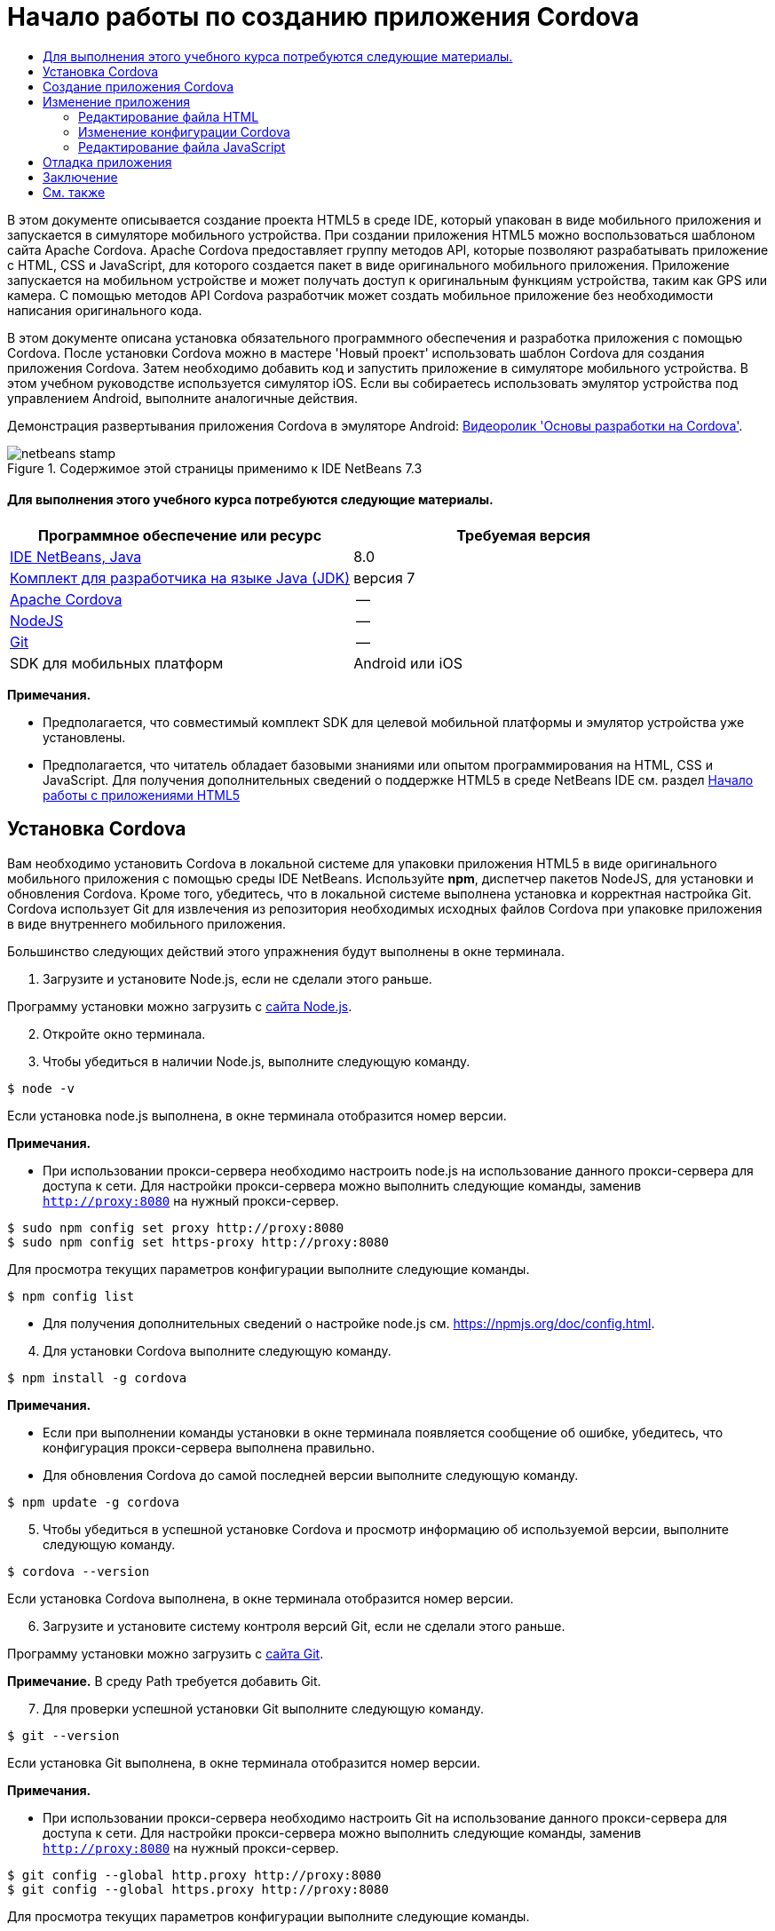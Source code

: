 // 
//     Licensed to the Apache Software Foundation (ASF) under one
//     or more contributor license agreements.  See the NOTICE file
//     distributed with this work for additional information
//     regarding copyright ownership.  The ASF licenses this file
//     to you under the Apache License, Version 2.0 (the
//     "License"); you may not use this file except in compliance
//     with the License.  You may obtain a copy of the License at
// 
//       http://www.apache.org/licenses/LICENSE-2.0
// 
//     Unless required by applicable law or agreed to in writing,
//     software distributed under the License is distributed on an
//     "AS IS" BASIS, WITHOUT WARRANTIES OR CONDITIONS OF ANY
//     KIND, either express or implied.  See the License for the
//     specific language governing permissions and limitations
//     under the License.
//

= Начало работы по созданию приложения Cordova
:jbake-type: tutorial
:jbake-tags: tutorials 
:jbake-status: published
:icons: font
:syntax: true
:source-highlighter: pygments
:toc: left
:toc-title:
:description: Начало работы по созданию приложения Cordova - Apache NetBeans
:keywords: Apache NetBeans, Tutorials, Начало работы по созданию приложения Cordova

В этом документе описывается создание проекта HTML5 в среде IDE, который упакован в виде мобильного приложения и запускается в симуляторе мобильного устройства. При создании приложения HTML5 можно воспользоваться шаблоном сайта Apache Cordova. Apache Cordova предоставляет группу методов API, которые позволяют разрабатывать приложение с HTML, CSS и JavaScript, для которого создается пакет в виде оригинального мобильного приложения. Приложение запускается на мобильном устройстве и может получать доступ к оригинальным функциям устройства, таким как GPS или камера. С помощью методов API Cordova разработчик может создать мобильное приложение без необходимости написания оригинального кода.

В этом документе описана установка обязательного программного обеспечения и разработка приложения с помощью Cordova. После установки Cordova можно в мастере 'Новый проект' использовать шаблон Cordova для создания приложения Cordova. Затем необходимо добавить код и запустить приложение в симуляторе мобильного устройства. В этом учебном руководстве используется симулятор iOS. Если вы собираетесь использовать эмулятор устройства под управлением Android, выполните аналогичные действия.

Демонстрация развертывания приложения Cordova в эмуляторе Android: link:../web/html5-cordova-screencast.html[+Видеоролик 'Основы разработки на Cordova'+].



image::images/netbeans-stamp.png[title="Содержимое этой страницы применимо к IDE NetBeans 7.3"]



==== Для выполнения этого учебного курса потребуются следующие материалы.

|===
|Программное обеспечение или ресурс |Требуемая версия 

|link:https://netbeans.org/downloads/index.html[+IDE NetBeans, Java+] |8.0 

|link:http://www.oracle.com/technetwork/java/javase/downloads/index.html[+Комплект для разработчика на языке Java (JDK)+] |версия 7 

|link:http://cordova.apache.org/[+Apache Cordova+] |-- 

|link:http://nodejs.com/[+NodeJS+] |-- 

|link:http://git-scm.com/[+Git+] |-- 

|SDK для мобильных платформ
 |Android или
iOS 
|===

*Примечания.*

* Предполагается, что совместимый комплект SDK для целевой мобильной платформы и эмулятор устройства уже установлены.
* Предполагается, что читатель обладает базовыми знаниями или опытом программирования на HTML, CSS и JavaScript. Для получения дополнительных сведений о поддержке HTML5 в среде NetBeans IDE см. раздел link:html5-gettingstarted.html[+Начало работы с приложениями HTML5+]


== Установка Cordova

Вам необходимо установить Cordova в локальной системе для упаковки приложения HTML5 в виде оригинального мобильного приложения с помощью среды IDE NetBeans. Используйте *npm*, диспетчер пакетов NodeJS, для установки и обновления Cordova. Кроме того, убедитесь, что в локальной системе выполнена установка и корректная настройка Git. Cordova использует Git для извлечения из репозитория необходимых исходных файлов Cordova при упаковке приложения в виде внутреннего мобильного приложения.

Большинство следующих действий этого упражнения будут выполнены в окне терминала.

1. Загрузите и установите Node.js, если не сделали этого раньше.

Программу установки можно загрузить с link:http://nodejs.org[+сайта Node.js+].


[start=2]
. Откройте окно терминала.

[start=3]
. Чтобы убедиться в наличии Node.js, выполните следующую команду.

[source,shell]
----

$ node -v
----

Если установка node.js выполнена, в окне терминала отобразится номер версии.

*Примечания.*

* При использовании прокси-сервера необходимо настроить node.js на использование данного прокси-сервера для доступа к сети. Для настройки прокси-сервера можно выполнить следующие команды, заменив  ``http://proxy:8080``  на нужный прокси-сервер.

[source,shell]
----

$ sudo npm config set proxy http://proxy:8080
$ sudo npm config set https-proxy http://proxy:8080
----

Для просмотра текущих параметров конфигурации выполните следующие команды.


[source,shell]
----

$ npm config list
----
* Для получения дополнительных сведений о настройке node.js см. link:https://npmjs.org/doc/config.html[+https://npmjs.org/doc/config.html+].

[start=4]
. Для установки Cordova выполните следующую команду.

[source,shell]
----

$ npm install -g cordova
----

*Примечания.*

* Если при выполнении команды установки в окне терминала появляется сообщение об ошибке, убедитесь, что конфигурация прокси-сервера выполнена правильно.
* Для обновления Cordova до самой последней версии выполните следующую команду.

[source,shell]
----

$ npm update -g cordova
----

[start=5]
. Чтобы убедиться в успешной установке Cordova и просмотр информацию об используемой версии, выполните следующую команду.

[source,shell]
----

$ cordova --version
----

Если установка Cordova выполнена, в окне терминала отобразится номер версии.


[start=6]
. Загрузите и установите систему контроля версий Git, если не сделали этого раньше.

Программу установки можно загрузить с link:http://git-scm.com/[+сайта Git+].

*Примечание.* В среду Path требуется добавить Git.


[start=7]
. Для проверки успешной установки Git выполните следующую команду.

[source,shell]
----

$ git --version
----

Если установка Git выполнена, в окне терминала отобразится номер версии.

*Примечания.*

* При использовании прокси-сервера необходимо настроить Git на использование данного прокси-сервера для доступа к сети. Для настройки прокси-сервера можно выполнить следующие команды, заменив  ``http://proxy:8080``  на нужный прокси-сервер.

[source,shell]
----

$ git config --global http.proxy http://proxy:8080
$ git config --global https.proxy http://proxy:8080
----

Для просмотра текущих параметров конфигурации выполните следующие команды.


[source,shell]
----

$ git config --list
----
* Для получения дополнительных сведений о настройке Git см. инструкции по установке link:http://git-scm.com/book/en/Getting-Started-First-Time-Git-Setup[+http://git-scm.com/book/en/Getting-Started-First-Time-Git-Setup+].

Теперь у вас есть все инструменты, необходимые для разработки и упаковки оригинального мобильного приложения в среде IDE. В следующем упражнении для создания приложения используется мастер создания проектов.


== Создание приложения Cordova

В этом упражнении мы используем мастер создания проектов в среде IDE, чтобы создать новое приложение Cordova. Приложение Cordova создается путем выбора шаблона Cordova Hello World в качестве шаблона сайта в мастере создания проекта. Приложение Cordova представляет собой приложение HTML5 с дополнительными библиотеками и файлами конфигурации. Если у вас уже есть приложение HTML5, вы можете использовать окно 'Свойства проекта' в среде IDE для добавления источников Cordova и других файлов, необходимых для упаковки приложения в виде приложения Cordova.

В этом учебном курсе создается очень простой проект HTML5, который содержит файл  ``index.html``  и несколько файлов JavaScript и CSS. При создании проекта в мастере мы выберем несколько библиотек jQuery JavaScript.

1. Выберите 'Файл' > 'Новый проект' (Ctrl-Shift-N; ⌘-Shift-N в Mac) в главном меню, чтобы открыть мастер создания проектов.
2. Выберите категорию *HTML5*, затем выберите *Приложение Cordova*. Нажмите кнопку "Далее".
image::images/cordova-newproject-wizard1.png[title="Шаблон приложения Cordova в мастере создания проектов"]

[start=3]
. Введите *CordovaMapApp* в качестве имени проекта и укажите каталог на компьютере, где следует сохранить проект. Нажмите 'Далее'.

[start=4]
. В шаге 3. "Шаблон сайта", убедитесь, что шаблоны Download Online и Cordova Hello World выбраны в списке. Нажмите кнопку "Далее".
image::images/cordova-newproject-wizard2.png[title="Панель шаблонов сайта в мастере создания приложений HTML5"]

*Примечание.* Вы должны быть подключены к сети, чтобы создать проект, который основан на одном из интернет-шаблонов в списке.


[start=5]
. В шаге 4. "Файлы JavaScript" выберите библиотеки JavaScript  ``jquery``  и  ``jquery``  на панели 'Доступные' и щелкните кнопку со стрелкой вправо ( > ), чтобы переместить выбранные библиотеки на панель мастера 'Выбранное'. По умолчанию библиотеки создаются в папке проекта  ``js/libraries`` . В этом учебном курсе будут использоваться "уменьшенные" версии библиотек JavaScript.

Можно использовать текстовое поле на панели, чтобы отфильтровать список библиотек JavaScript. Например, введите *jq* в поле, чтобы найти библиотеки  ``jquery`` . Вы можете удерживать нажатой клавишу Ctrl и щелкнуть левой кнопкой мыши имена библиотек для выбора нескольких библиотек.

image::images/cordova-newproject-wizard3.png[title="Панель 'Библиотеки JavaScript' в мастере создания приложений HTML5"]

*Примечания.*

* Можно нажать номер версии библиотеки в столбце 'Версия', чтобы открыть всплывающее окно, в котором можно выбрать предыдущие версии библиотек. По умолчанию в мастере отображается самая последняя версия.
* Минимизированные версии библиотек JavaScript - это сжатые версии, и при просмотре в редакторе код не является доступным для понимания.

[start=6]
. В шаге 5. "Служба поддержки Cordova", используйте значения по умолчанию. Для завершения мастера нажмите кнопку *Готово*.

После нажатия кнопки 'Готово' в IDE создается проект, отображается узел проекта в окне 'Проекты' и открывается файл  ``index.html``  в редакторе.

image::images/cordova-projects-window1.png[title="Окно проектов"]

Если развернуть папку  ``js/libs``  в окне 'Проекты', будет видно, что библиотеки JavaScript, которые были указаны в мастере создания проектов, были автоматически добавлены к проекту. Можно удалить библиотеку JavaScript из проекта, щелкнув правой кнопкой мыши файл JavaScript и выбрав 'Удалить' во всплывающем меню.

Чтобы добавить библиотеку JavaScript к проекту, щелкните правой кнопкой мыши узел проекта и выберите 'Свойства', чтобы открыть окно 'Свойства проекта'. Можно добавлять библиотеки к панели 'Библиотеки JavaScript' в окне 'Cвойства проекта'. Кроме того, можно скопировать файл JavaScript, который находится в локальной системе, напрямую в папку  ``js`` .

Теперь вы можете выполнить проверку выполнения и развертывания проекта в эмуляторе для целевого мобильного устройства.


[start=7]
. Щелкните значок выбора браузера на панели инструментов и убедитесь, что в столбце Cordova таблицы выбран эмулятор целевого мобильного устройства. В столбце Cordova можно выбрать эмулятор Android или симулятор iOS (потребуется OS X и XCode). 
image::images/cordova-select-browser.png[title="Браузер, выбранный в раскрывающемся списке на панели инструментов."]

[start=8]
. Нажмите значок 'Выполнить' на панели инструментов.

При нажатии кнопки 'Выполнить' среда IDE выполняет развертывание приложения Cordova в эмуляторе.

image::images/cordova-ios7-run.png[title="Приложение в симуляторе iOS"]

*Примечание.* При развертывании симулятор iOS должен открываться автоматически. При развертывании приложения в эмуляторе Android требуется настроить и открыть симулятор перед выполнением приложения. Демонстрация развертывания приложения Cordova в эмуляторе Android: link:../web/html5-cordova-screencast.html[+Видеоролик 'Основы разработки на Cordova'+].


== Изменение приложения

В этом упражнении редактируются файлы  ``index.html``  и  ``index.js`` . Код, созданный в шаблоне Cordova Hello World, заменяется кодом для отображения карты текущего местоположения в приложении. Кроме того, необходимо изменить конфигурацию Cordova, удалив подключаемые модули Cordova, необязательные для приложения.


=== Редактирование файла HTML

В этом упражнении файл HTML редактируется в исходном редакторе с целью добавления ссылок в библиотеки и файлы CSS, а также для добавления элементов страниц.

1. Откройте в редакторе `index.html` (если он еще не открыт).

В редакторе можно увидеть, что среда IDE создала код на основе шаблона Cordova Hello World.


[start=2]
. Добавьте в редакторе ссылки на библиотеки jQuery JavaScript и файлы CSS, которые добавлялись при создании проекта. Добавьте следующий код (*полужирным шрифтом*) между открывающим и закрывающим тегами  ``<head>`` .

[source,xml]
----

<html>
    <head>
        <meta charset=UTF-8">
        <meta name="format-detection" content="telephone=no" />
        <meta name="viewport" content="user-scalable=no, initial-scale=1, maximum-scale=1, minimum-scale=1, width=device-width, height=device-height, target-densitydpi=device-dpi">
        <link rel="stylesheet" type="text/css" href="css/index.css" />
        
        *<link rel="stylesheet" href="js/libs/jquery-mobile/jquery.mobile.min.css"/>
        <script type="text/javascript" src="js/libs/jquery/jquery.min.js"></script>
        <script type="text/javascript" src="js/libs/jquery-mobile/jquery.mobile.min.js"></script>*
        <title>Hello World</title>
    </head>
    <body>
    ...
</html>
----

В окне 'Проекты' можно увидеть путь к файлам и использовать функцию автозавершения кода в редакторе.

image::images/cordova-code-completion.png[title="Автозавершение кода в редакторе"]

[start=3]
. Добавьте следующую ссылку на Google Maps JavaScript API между тегами `<head>`.

[source,xml]
----

<script type="text/javascript" src="http://www.google.com/jsapi"></script>
----

*Примечание.* Это ссылка на исключенную версию v2 JavaScript API. Эта версия JavaScript используется в данной учебной программе в демонстрационных целях. При создании настоящего приложения рекомендуется использовать новую версию.


[start=4]
. Удалите код между тегами `<body>` за исключением следующих ссылок на файлы JavaScript `index.js` и `cordova.js`.

[source,xml]
----

   <body>
        
        *<script type="text/javascript" src="cordova.js"></script>
        <script type="text/javascript" src="js/index.js"></script>*
        
    </body> 
</html>
----

Файл `index.js` был автоматически сгенерирован при создании проекта. Он отображается в узле `js` в окне 'Проекты'. Далее во время учебного курса мы изменим код в `index.js`.

Файл `cordova.js` не отображается в окне 'Проекты', так как он генерируется при сборке приложения Cordova.


[start=5]
. Добавьте следующий код (*полужирным шрифтом*) между тегами  ``body`` .

[source,html]
----

   <body>
        *<div data-dom-cache="false" data-role="page" id="mylocation">
            <div data-role="header" data-theme="b">
                <h1 id="header">Searching for GPS</h1>
                <a data-role="button" class="ui-btn-right" onclick="showAbout()">About</a>
            </div>
            
            <div data-role="content" style="padding:0;">
                <div id="map" style="width:100%;height:100%; z-index:50">
                </div>

            </div>
            <div data-role="footer" data-theme="b" data-position="fixed" >
                <h4>Google Maps</h4>
            </div>
        </div>
        <div data-dom-cache="false" data-role="page" id="about">
            <div data-role="header" data-theme="b">
                <a data-role="button" data-rel="back" href="#mylocation" data-icon="arrow-l" data-iconpos="left" class="ui-btn-left">Back</a>
                <h1>About</h1></div>
            <div data-role="content" id="aboutContent">
            </div> 
            <div data-role="footer" data-theme="b" data-position="fixed" >
                <h4>Created with NetBeans IDE</h4>
            </div>
        </div>
        *
        <script type="text/javascript" src="cordova.js"></script>
        <script type="text/javascript" src="js/index.js"></script>
    </body>
</html>
----


=== Изменение конфигурации Cordova

В этом упражнении выполняется изменение списка подключаемых модулей Cordova, установленных в приложении.

1. Правой кнопкой мыши щелкните узел проекта в окне "Проекты" и выберите "Свойства" во всплывающем меню.
2. Выберите *Cordova* в списке категорий. 
image::images/cordova-properties-application.png[title="Вкладка 'Подключаемые модули Cordova' в окне 'Свойства проекта'"]

Вкладка 'Приложение' может использоваться для просмотра и изменения данных конфигурации Cordova о приложении, указанных в файле `config.xml`.


[start=3]
. Щелкните вкладку 'Подключаемые модули' на панели Cordova.

Вкладка 'Подключаемые модули' содержит две панели. На панели 'Доступно' отображается список подключаемых модулей Cordova, доступных в настоящее время.

На панели 'Выбрано' отображается список подключаемых модулей Cordova, установленных в приложении. При использовании шаблона Cordova Hello World для создания приложения все подключаемые модули устанавливаются по умолчанию. Для большинства приложений не требуются все подключаемые модули. Вкладка 'Подключаемые модули' в окне 'Свойства проекта' используется для удаления подключаемых модулей, необязательных для вашего приложения.

*Примечание.* Кроме того, список установленных подключаемых модулей можно изменить путем внесения изменений в файл `nbproject/plugins.properties` в редакторе.


[start=4]
. Удалите все подключаемые модули за исключением следующих: API устройства (Device API), Диалоги (Уведомления) ( Dialogs (Notifications)) и Геолокация (Geolocation). Нажмите кнопку "ОК". 
image::images/cordova-properties-plugins.png[title="Вкладка 'Подключаемые модули Cordova' в окне 'Свойства проекта'"]


=== Редактирование файла JavaScript

В данном упражнении выполняется удаление кода JavaScript, сгенерированного шаблоном, а также добавление нескольких простых методов для отображения карты текущего местоположения.

1. Откройте `index.js` в редакторе.

При создании проекта в `index.js` был сгенерирован шаблон кода. Для данного приложения можно удалить весь сгенерированный код.


[start=2]
. Замените созданный код следующим: Сохраните изменения.

[source,java]
----

var map;
var marker;
var watchID;

$(document).ready(function() {
    document.addEventListener("deviceready", onDeviceReady, false);
    //uncomment for testing in Chrome browser
//    onDeviceReady();
});

function onDeviceReady() {
    $(window).unbind();
    $(window).bind('pageshow resize orientationchange', function(e) {
        max_height();
    });
    max_height();
    google.load("maps", "3.8", {"callback": map, other_params: "sensor=true&amp;language=en"});
}

function max_height() {
    var h = $('div[data-role="header"]').outerHeight(true);
    var f = $('div[data-role="footer"]').outerHeight(true);
    var w = $(window).height();
    var c = $('div[data-role="content"]');
    var c_h = c.height();
    var c_oh = c.outerHeight(true);
    var c_new = w - h - f - c_oh + c_h;
    var total = h + f + c_oh;
    if (c_h < c.get(0).scrollHeight) {
        c.height(c.get(0).scrollHeight);
    } else {
        c.height(c_new);
    }
}

function map() {
    var latlng = new google.maps.LatLng(50.08, 14.42);
    var myOptions = {
        zoom: 15,
        center: latlng,
        streetViewControl: true,
        mapTypeId: google.maps.MapTypeId.ROADMAP,
        zoomControl: true
    };
    map = new google.maps.Map(document.getElementById("map"), myOptions);

    google.maps.event.addListenerOnce(map, 'tilesloaded', function() {
        watchID = navigator.geolocation.watchPosition(gotPosition, null, {maximumAge: 5000, timeout: 60000, enableHighAccuracy: true});
    });
}

// Method to open the About dialog
function showAbout() {
    showAlert("Google Maps", "Created with NetBeans 7.4");
}
;

function showAlert(message, title) {
    if (window.navigator.notification) {
        window.navigator.notification.alert(message, null, title, 'OK');
    } else {
        alert(title ? (title + ": " + message) : message);
    }
}

function gotPosition(position) {
    map.setCenter(new google.maps.LatLng(position.coords.latitude, position.coords.longitude));

    var point = new google.maps.LatLng(position.coords.latitude, position.coords.longitude);
    if (!marker) {
        //create marker
        marker = new google.maps.Marker({
            position: point,
            map: map
        });
    } else {
        //move marker to new position
        marker.setPosition(point);
    }
}
----

*Примечание.* Для данного учебного курса вызов метода `onDeviceReady` добавлен только в виде комментария, так как метод является необязательным для развертывания приложения в эмуляторе мобильного устройства. При необходимости выполнения приложения в веб-браузере следует удалить символы комментария перед вызовом метода `onDeviceReady`.


[start=3]
. Выполните сброс эмулятора, перезапустив эмулятор или сбросив его настройки.

[start=4]
. Нажмите 'Выполнить' на панели инструментов для развертывания приложения в эмуляторе. 

В симуляторе iOS появится запрос на разрешение приложению использовать ваше текущее месторасположение.

image::images/cordova-ios7-run1.png[title="Запрос местоположения в приложении"]

Вы можете проверить смоделированное местоположение в симуляторе IOS, выбрав 'Отладка > Местоположение > Пользовательское местоположение' в главном меню симулятора IOS, чтобы открыть диалоговое окно 'Пользовательское местоположение'.

image::images/cordova-ios-customlocation.png[title="Диалоговое окно 'Пользовательское местоположение' в симуляторе iOS"]

Если для вашего текущего местоположения в поле 'Широта' ввести значение 48.8582, а в поле 'Долгота' - 2.2945, приложение отобразит на карте Эйфелеву башню.

image::images/cordova-ios7-run3.png[title="Приложение при использовании текущего местоположения в симуляторе iOS"]


== Отладка приложения

В этом упражнении описывается установка точки останова в файле JavaScript и повторное выполнение приложения.

1. Выполните сброс или перезапуск эмулятора.
2. Откройте `index.js` в редакторе.
3. Установите точку останова, щелкнув в левой части следующей строки метода `gotPosition`.

[source,java]
----

var point = new google.maps.LatLng(position.coords.latitude, position.coords.longitude);
----

[start=4]
. Нажмите 'Выполнить' на панели инструментов, чтобы повторно выполнить приложение.

При выполнении приложения отладчик дойдет до точки останова, когда приложение попытается определить текущее местоположение.

image::images/cordova-debug-breakpoint1.png[title="Отладчик остановился по достижении точки останова"]

Если навести курсор на переменную, отобразится всплывающая подсказка со сведениями о данной переменной. Если навести курсор на переменную `latitude`, в подсказке отобразится значение переменной.

image::images/cordova-debug-variables1b.png[title="Подсказка с переменными"]

Если навести курсор на переменную `position` или `coords` появится стрелка, которую можно нажать, чтобы развернуть подсказку.

image::images/cordova-debug-variables1a.png[title="Подсказка с переменными"]

Развернутая подсказка позволяет просматривать значения более подробно.

image::images/cordova-debug-variables2.png[title="Подсказка с переменными"]

В этом случае удобнее просматривать значения в окне 'Переменные'. В окне 'Переменные' отображается широта и долгота текущего местоположения.

image::images/cordova-debug-variables.png[title="Окно &quot;Переменные&quot;"]

В окне 'Сетевой монитор' отображается список запросов приложения.

image::images/cordova-network-monitor.png[title="Окно &quot;Переменные&quot;"]


[[summary]]
== Заключение

В этом учебном курсе описывается, как установить и настроить программное обеспечение, необходимое для создания приложения Cordova в среде IDE. Кроме того, вы узнаете, как создать приложение Cordova и изменить некоторые параметры конфигурации Cordova.

link:/about/contact_form.html?to=3&subject=Feedback:%20Getting%20Started%20with%20Creating%20a%20Cordova%20Applications[+Отправить отзыв по этому учебному курсу+]




[[seealso]]
== См. также

Подробнее о поддержке приложений HTML5 в IDE см. в следующих материалах на сайте link:https://netbeans.org/[+www.netbeans.org+]:

* [Видеоролик] link:../web/html5-cordova-screencast.html[+Основы разработки на Cordova+]
* link:html5-editing-css.html[+Работа со страницами стилей CSS в приложениях HTML5+] Документ, который продолжает работу с приложением, которое было создано в этом учебном курсе. Он показывает, как использовать некоторые из мастеров CSS и окон в IDE и как использовать режим проверки в браузере Chrome для визуального определения элементов в источниках проекта.
* link:html5-js-support.html[+Отладка и тестирование JavaScript в приложениях HTML5+] Документ, который демонстрирует, как IDE предоставляет инструменты, которые могут использоваться в отладке и тестировании файлов сценариев JAVA в IDE.
* link:http://www.oracle.com/pls/topic/lookup?ctx=nb8000&id=NBDAG2272[+Создание файлов JavaScript+] в документе _Разработка приложений в IDE NetBeans_

Дополнительные сведения о jQuery доступны в официальной документации:

* Официальная домашняя страница: link:http://jquery.com[+http://jquery.com+]
* Домашняя страница UI: link:http://jqueryui.com/[+http://jqueryui.com/+]
* Учебные курсы: link:http://docs.jquery.com/Tutorials[+http://docs.jquery.com/Tutorials+]
* Главная страница документации: link:http://docs.jquery.com/Main_Page[+http://docs.jquery.com/Main_Page+]
* Демонстрации интерфейса пользователя и документация: link:http://jqueryui.com/demos/[+http://jqueryui.com/demos/+]
